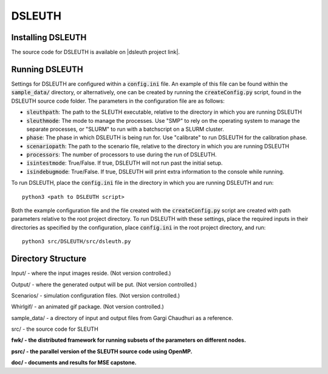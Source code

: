 DSLEUTH
=======

Installing DSLEUTH
------------------

The source code for DSLEUTH is available on |dsleuth project link|.

Running DSLEUTH
---------------

Settings for DSLEUTH are configured within a :code:`config.ini` file.  An example of this file can be found within the :code:`sample_data/` directory, or alternatively, one can be created by running the :code:`createConfig.py` script, found in the DSLEUTH source code folder.  The parameters in the configuration file are as follows:

- :code:`sleuthpath`: The path to the SLEUTH executable, relative to the directory in which you are running DSLEUTH
- :code:`sleuthmode`: The mode to manage the processes.  Use "SMP" to rely on the operating system to manage the separate processes, or "SLURM" to run with a batchscript on a SLURM cluster.
- :code:`phase`: The phase in which DSLEUTH is being run for.  Use "calibrate" to run DSLEUTH for the calibration phase.
- :code:`scenariopath`: The path to the scenario file, relative to the directory in which you are running DSLEUTH
- :code:`processors`: The number of processors to use during the run of DSLEUTH.
- :code:`isintestmode`: True/False.  If true, DSLEUTH will not run past the initial setup.
- :code:`isindebugmode`: True/False.  If true, DSLEUTH will print extra information to the console while running.

To run DSLEUTH, place the :code:`config.ini` file in the directory in which you are running DSLEUTH and run::

	python3 <path to DSLEUTH script>

Both the example configuration file and the file created with the :code:`createConfig.py` script are created with path parameters relative to the root project directory.  To run DSLEUTH with these settings, place the required inputs in their directories as specified by the configuration, place :code:`config.ini` in the root project directory, and run::

	python3 src/DSLEUTH/src/dsleuth.py

Directory Structure
-------------------

Input/ - where the input images reside. (Not version controlled.)

Output/ - where the generated output will be put. (Not version controlled.)

Scenarios/ - simulation configuration files. (Not version controlled.)

Whirlgif/ - an animated gif package. (Not version controlled.)

sample_data/ - a directory of input and output files from Gargi Chaudhuri as a reference.

src/ - the source code for SLEUTH

**fwk/ - the distributed framework for running subsets of the parameters on different nodes.**

**psrc/ - the parallel version of the SLEUTH source code using OpenMP.**

**doc/ - documents and results for MSE capstone.**

.. |dsleuth project link| raw:: html

	<a href="https://github.com/ssfoley/DSLEUTH" target="_blank">GitHub</a>